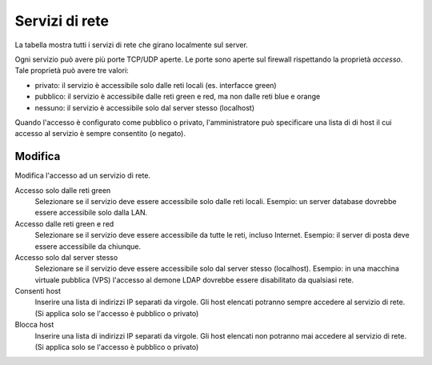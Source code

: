 ================
Servizi di rete
================

La tabella mostra tutti i servizi di rete che girano localmente sul server.

Ogni servizio può avere più porte TCP/UDP aperte.
Le porte sono aperte sul firewall rispettando la proprietà `accesso`.
Tale proprietà può avere tre valori:

* privato: il servizio è accessibile solo dalle reti locali (es. interfacce green)
* pubblico: il servizio è accessibile dalle reti green e red, ma non dalle reti blue e orange
* nessuno: il servizio è accessibile solo dal server stesso (localhost)

Quando l'accesso è configurato come pubblico o privato, l'amministratore può
specificare una lista di di host il cui accesso al servizio è sempre consentito (o negato).

Modifica
========

Modifica l'accesso ad un servizio di rete.

Accesso solo dalle reti green
    Selezionare se il servizio deve essere accessibile solo dalle reti locali.
    Esempio: un server database dovrebbe essere accessibile solo dalla LAN.

Accesso dalle reti green e red
    Selezionare se il servizio deve essere accessibile da tutte le reti, incluso Internet.
    Esempio: il server di posta deve essere accessibile da chiunque.

Accesso solo dal server stesso
    Selezionare se il servizio deve essere accessibile solo dal server stesso (localhost).
    Esempio: in una macchina virtuale pubblica (VPS) l'accesso al demone LDAP dovrebbe essere disabilitato da qualsiasi rete.

Consenti host
    Inserire una lista di indirizzi IP separati da virgole. Gli host elencati potranno sempre accedere
    al servizio di rete. (Si applica solo se l'accesso è pubblico o privato)

Blocca host
    Inserire una lista di indirizzi IP separati da virgole. Gli host elencati non potranno mai accedere
    al servizio di rete. (Si applica solo se l'accesso è pubblico o privato)


